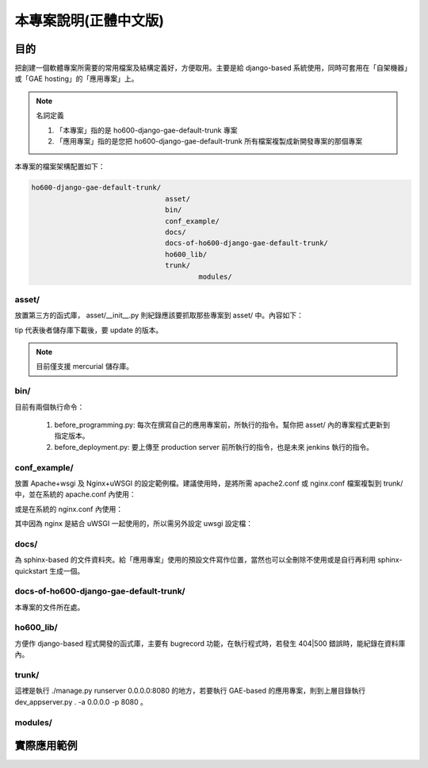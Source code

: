 ================================================================================
本專案說明(正體中文版)
================================================================================

--------------------------------------------------------------------------------
目的
--------------------------------------------------------------------------------

把創建一個軟體專案所需要的常用檔案及結構定義好，方便取用。\
主要是給 django-based 系統使用，\
同時可套用在「自架機器」或「GAE hosting」的「應用專案」上。

.. note:: 名詞定義

    1. 「本專案」指的是 ho600-django-gae-default-trunk 專案
    2. 「應用專案」指的是您把 ho600-django-gae-default-trunk 所有檔案複製成新開發專案的那個專案

本專案的檔案架構配置如下：

.. code-block:: bash

    ho600-django-gae-default-trunk/
                                    asset/
                                    bin/
                                    conf_example/
                                    docs/
                                    docs-of-ho600-django-gae-default-trunk/
                                    ho600_lib/
                                    trunk/
                                            modules/

asset/
^^^^^^^^^^^^^^^^^^^^^^^^^^^^^^^^^^^^^^^^^^^^^^^^^^^^^^^^^^^^^^^^^^^^^^^^^^^^^^^^

放置第三方的函式庫， asset/__init__.py 則紀錄應該要抓取那些專案到 asset/ 中。內容如下：

.. code-block:: python
    :linenos:

    # asset/__init__.py
    REPOS = [
        ("tip", "ssh://hg@bitbucket.org/wkornewald/django-mediagenerator"),
        ("...", "..."),
    ]

tip 代表後者儲存庫下載後，要 update 的版本。

.. note::

    目前僅支援 mercurial 儲存庫。

bin/
^^^^^^^^^^^^^^^^^^^^^^^^^^^^^^^^^^^^^^^^^^^^^^^^^^^^^^^^^^^^^^^^^^^^^^^^^^^^^^^^

目前有兩個執行命令：

 1. before_programming.py: 每次在撰寫自己的應用專案前，所執行的指令。幫你把 asset/ 內的專案程式更新到指定版本。
 2. before_deployment.py: 要上傳至 production server 前所執行的指令，也是未來 jenkins 執行的指令。

conf_example/
^^^^^^^^^^^^^^^^^^^^^^^^^^^^^^^^^^^^^^^^^^^^^^^^^^^^^^^^^^^^^^^^^^^^^^^^^^^^^^^^

放置 Apache+wsgi 及 Nginx+uWSGI 的設定範例檔。建議使用時，\
是將所需 apache2.conf 或 nginx.conf 檔案複製到 trunk/ 中，\
並在系統的 apache.conf 內使用：

.. code-block:: apache
    :linenos:

    # YOUR_SYSTEM_APACHE/httpd.conf
    Include "WHERE_YOU_PUT_CONF_DIR/apache2.conf"

或是在系統的 nginx.conf 內使用：

.. code-block:: nginx
    :linenos:

    # YOUR_SYSTEM_NGINX/nginx.conf
    Include "WHERE_YOU_PUT_CONF_DIR/nginx.conf"

其中因為 nginx 是結合 uWSGI 一起使用的，所以需另外設定 uwsgi 設定檔：

.. code-block:: ini
    :linenos:

    ## /etc/uwsgi/apps-enabled/www.ini
    ## sudo invoke-rc.d uwsgi start
    ## sudo invoke-rc.d uwsgi stop
    ## sudo invoke-rc.d uwsgi restart
    ##
    [uwsgi]
    socket = /var/run/uwsgi/app/www/socket
    chmod-socket = 666
    limit-as = 256
    processes = 6
    max-request = 2000
    memory-report = true
    enable-threads = true
    pythonpath = /YOUR_PROJECT_DIR/
    chdir = /YOUR_PROJECT_DIR/
    wsgi-file = /YOUR_PROJECT_DIR/wsgi.py

docs/
^^^^^^^^^^^^^^^^^^^^^^^^^^^^^^^^^^^^^^^^^^^^^^^^^^^^^^^^^^^^^^^^^^^^^^^^^^^^^^^^

為 sphinx-based 的文件資料夾。給「應用專案」使用的預設文件寫作位置，\
當然也可以全刪除不使用或是自行再利用 sphinx-quickstart 生成一個。

docs-of-ho600-django-gae-default-trunk/
^^^^^^^^^^^^^^^^^^^^^^^^^^^^^^^^^^^^^^^^^^^^^^^^^^^^^^^^^^^^^^^^^^^^^^^^^^^^^^^^

本專案的文件所在處。

ho600_lib/
^^^^^^^^^^^^^^^^^^^^^^^^^^^^^^^^^^^^^^^^^^^^^^^^^^^^^^^^^^^^^^^^^^^^^^^^^^^^^^^^

方便作 django-based 程式開發的函式庫，主要有 bugrecord 功能，在執行程式時，\
若發生 404|500 錯誤時，能紀錄在資料庫內。

.. todo::

    目前 ho600_lib 仍未實作。

trunk/
^^^^^^^^^^^^^^^^^^^^^^^^^^^^^^^^^^^^^^^^^^^^^^^^^^^^^^^^^^^^^^^^^^^^^^^^^^^^^^^^

這裡是執行 ./manage.py runserver 0.0.0.0:8080 的地方，若要執行 GAE-based 的應用專案，\
則到上層目錄執行 dev_appserver.py . -a 0.0.0.0 -p 8080 。

modules/
^^^^^^^^^^^^^^^^^^^^^^^^^^^^^^^^^^^^^^^^^^^^^^^^^^^^^^^^^^^^^^^^^^^^^^^^^^^^^^^^


--------------------------------------------------------------------------------
實際應用範例
--------------------------------------------------------------------------------